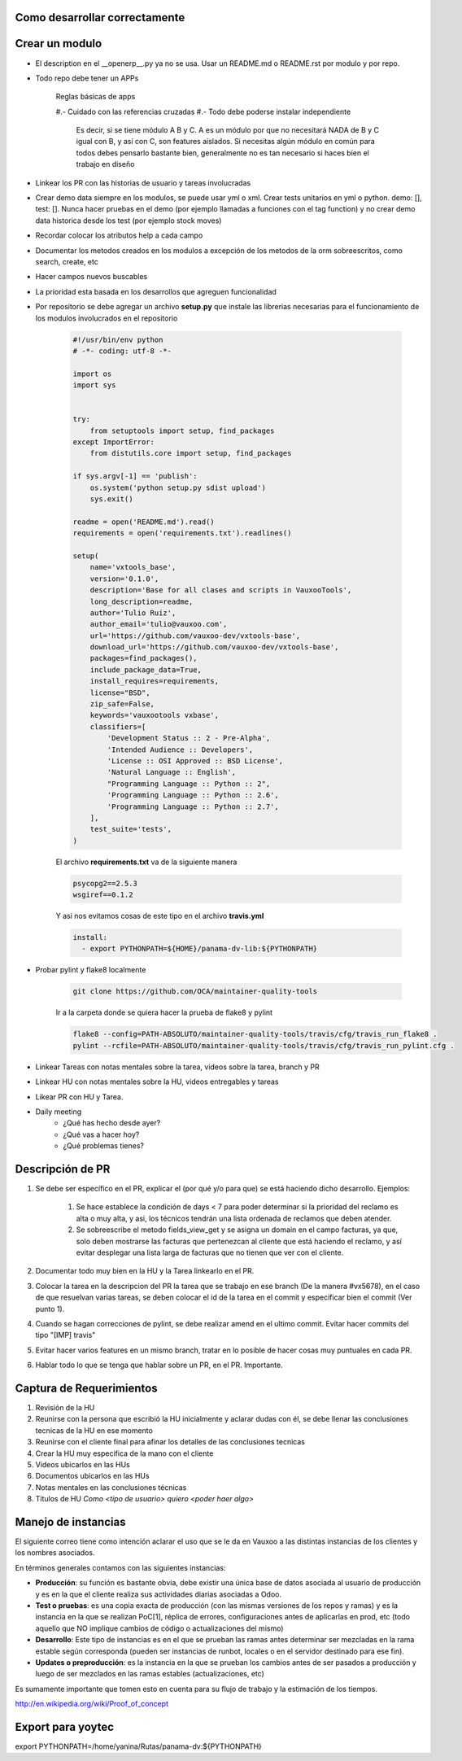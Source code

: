 Como desarrollar correctamente
==============================

Crear un modulo
===============

- El description en el __openerp__.py ya no se usa. 
  Usar un README.md o README.rst por modulo y por repo.

- Todo repo debe tener un APPs

    Reglas básicas de apps

    #.- Cuidado con las referencias cruzadas
    #.- Todo debe poderse instalar independiente
        Es decir, si se tiene módulo A B y C.
        A es un módulo por que no necesitará NADA de B y C
        igual con B, y así con C, son features aislados. 
        Si necesitas algún módulo en común para todos
        debes pensarlo bastante bien, generalmente no es tan 
        necesario si haces bien el trabajo en diseño


- Linkear los PR con las historias de usuario y tareas
  involucradas

- Crear demo data siempre en los modulos, se puede usar
  yml o xml. Crear tests unitarios en yml o python.
  demo: [], test: []. Nunca hacer pruebas en el demo
  (por ejemplo llamadas a funciones con el tag function)
  y no crear demo data historica desde los test (por ejemplo
  stock moves)

- Recordar colocar los atributos help a cada campo

- Documentar los metodos creados en los modulos a excepción
  de los metodos de la orm sobreescritos, como search, create, etc

- Hacer campos nuevos buscables

- La prioridad esta basada en los desarrollos que agreguen
  funcionalidad

- Por repositorio se debe agregar un archivo **setup.py** que instale
  las librerias necesarias para el funcionamiento de los modulos
  involucrados en el repositorio

    .. code-block :: python

        #!/usr/bin/env python
        # -*- coding: utf-8 -*-

        import os
        import sys


        try:
            from setuptools import setup, find_packages
        except ImportError:
            from distutils.core import setup, find_packages

        if sys.argv[-1] == 'publish':
            os.system('python setup.py sdist upload')
            sys.exit()

        readme = open('README.md').read()
        requirements = open('requirements.txt').readlines()

        setup(
            name='vxtools_base',
            version='0.1.0',
            description='Base for all clases and scripts in VauxooTools',
            long_description=readme,
            author='Tulio Ruiz',
            author_email='tulio@vauxoo.com',
            url='https://github.com/vauxoo-dev/vxtools-base',
            download_url='https://github.com/vauxoo-dev/vxtools-base',
            packages=find_packages(),
            include_package_data=True,
            install_requires=requirements,
            license="BSD",
            zip_safe=False,
            keywords='vauxootools vxbase',
            classifiers=[
                'Development Status :: 2 - Pre-Alpha',
                'Intended Audience :: Developers',
                'License :: OSI Approved :: BSD License',
                'Natural Language :: English',
                "Programming Language :: Python :: 2",
                'Programming Language :: Python :: 2.6',
                'Programming Language :: Python :: 2.7',
            ],
            test_suite='tests',
        )

    El archivo **requirements.txt** va de la siguiente manera

    .. code-block :: python

        psycopg2==2.5.3
        wsgiref==0.1.2

    Y asi nos evitamos cosas de este tipo en el archivo
    **travis.yml**

    .. code-block :: python

        install:
          - export PYTHONPATH=${HOME}/panama-dv-lib:${PYTHONPATH}

- Probar pylint y flake8 localmente

    .. code-block :: python

        git clone https://github.com/OCA/maintainer-quality-tools

    Ir a la carpeta donde se quiera hacer la prueba de flake8 y pylint

    .. code-block :: python

        flake8 --config=PATH-ABSOLUTO/maintainer-quality-tools/travis/cfg/travis_run_flake8 .
        pylint --rcfile=PATH-ABSOLUTO/maintainer-quality-tools/travis/cfg/travis_run_pylint.cfg .

- Linkear Tareas con notas mentales sobre la tarea, videos sobre la tarea, branch y PR

- Linkear HU con notas mentales sobre la HU, videos entregables y tareas

- Likear PR con HU y Tarea.

- Daily meeting
    • ¿Qué has hecho desde ayer?
    • ¿Qué vas a hacer hoy?
    • ¿Qué problemas tienes?

Descripción de PR
=================

#. Se debe ser específico en el PR, explicar el (por qué y/o para que) se 
   está haciendo dicho desarrollo. Ejemplos:
    #) Se hace establece la condición de days < 7 para poder determinar
       si la prioridad del reclamo es alta o muy alta, y asi, los técnicos
       tendrán una lista ordenada de reclamos que deben atender.
    #) Se sobreescribe el metodo fields_view_get y se asigna un domain
       en el campo facturas, ya que, solo deben mostrarse las facturas
       que pertenezcan al cliente que está haciendo el reclamo, y así
       evitar desplegar una lista larga de facturas que no tienen que
       ver con el cliente.
#. Documentar todo muy bien en la HU y la Tarea linkearlo en el PR.

#. Colocar la tarea en la descripcion del PR la tarea que se trabajo en ese
   branch (De la manera #vx5678), en el caso de que resuelvan varias tareas, 
   se deben colocar el id de la tarea en el commit y especificar bien el 
   commit (Ver punto 1).

#. Cuando se hagan correcciones de pylint, se debe realizar amend en el ultimo commit.
   Evitar hacer commits del tipo "[IMP] travis"

#. Evitar hacer varios features en un mismo branch, tratar en lo posible de hacer
   cosas muy puntuales en cada PR.

#. Hablar todo lo que se tenga que hablar sobre un PR, en el PR. Importante.



Captura de Requerimientos
=========================

#. Revisión de la HU

#. Reunirse con la persona que escribió la HU inicialmente y aclarar
   dudas con él, se debe llenar las conclusiones tecnicas de la HU en
   ese momento
#. Reunirse con el cliente final para afinar los detalles de las conclusiones
   tecnicas

#. Crear la HU muy especifica de la mano con el cliente

#. Videos ubicarlos en las HUs

#. Documentos ubicarlos en las HUs

#. Notas mentales en las conclusiones técnicas

#. Titulos de HU *Como <tipo de usuario> quiero <poder haer algo>*

Manejo de instancias
====================

El siguiente correo tiene como intención aclarar el uso que se le da en Vauxoo
a las distintas instancias de los clientes y los nombres asociados.

En términos generales contamos con las siguientes instancias:

- **Producción**: su función es bastante obvia, debe existir una única base de
  datos asociada al usuario de producción y es en la que el cliente realiza sus
  actividades diarias asociadas a Odoo.

- **Test o pruebas**: es una copia exacta de producción (con las mismas versiones
  de los repos y ramas) y es la instancia en la que se realizan PoC[1], réplica
  de errores, configuraciones antes de aplicarlas en prod, etc (todo aquello
  que NO implique cambios de código o actualizaciones del mismo)

- **Desarrollo**: Este tipo de instancias es en el que se prueban las ramas antes
  determinar ser mezcladas en la rama estable según corresponda (pueden ser instancias
  de runbot, locales o en el servidor destinado para ese fin).

- **Updates o preproducción**: es la instancia en la que se prueban los cambios
  antes de ser pasados a producción y luego de ser mezclados en las ramas
  estables (actualizaciones, etc)

Es sumamente importante que tomen esto en cuenta para su flujo de trabajo y la
estimación de los tiempos.

http://en.wikipedia.org/wiki/Proof_of_concept

Export para yoytec
==================

export PYTHONPATH=/home/yanina/Rutas/panama-dv:${PYTHONPATH}
